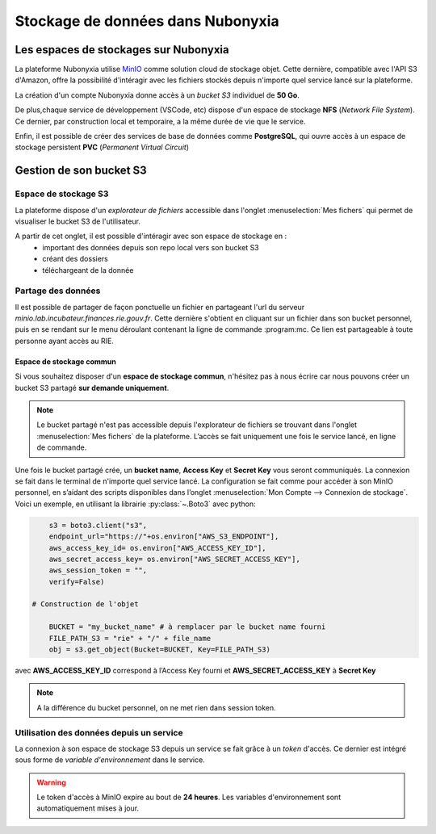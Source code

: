Stockage de données dans Nubonyxia 
====================================


Les espaces de stockages sur Nubonyxia 
-------------------------------------------


La plateforme Nubonyxia utilise `MinIO <https://min.io>`_ comme solution cloud de stockage objet. Cette dernière, compatible avec  l'API S3 d'Amazon, offre la possibilité d'intéragir avec les fichiers stockés depuis n'importe quel service lancé sur la plateforme.  

La création d'un compte Nubonyxia donne accès à un *bucket S3* individuel de **50 Go**.

De plus,chaque service de développement (VSCode, etc) dispose d'un espace de stockage **NFS** (*Network File System*). Ce dernier, par construction local et temporaire, a la même durée de vie que le service.

Enfin, il est possible de créer des services de base de données comme **PostgreSQL**, qui ouvre accès à un espace de stockage persistent **PVC** (*Permanent Virtual Circuit*)


Gestion de son bucket S3 
----------------------------------


Espace de stockage S3 
#####################

La plateforme dispose d'un `explorateur de fichiers` accessible dans l'onglet :menuselection:`Mes fichers` qui permet de visualiser le bucket S3 de l'utilisateur. 

A partir de cet onglet, il est possible d'intéragir avec son espace de stockage en : 
	* important des données depuis son repo local vers son bucket S3
	* créant des dossiers 
	* téléchargeant de la donnée 

Partage des données 
#####################################


Il est possible de partager de façon ponctuelle un fichier en partageant l'url du serveur *minio.lab.incubateur.finances.rie.gouv.fr*. Cette dernière s'obtient en cliquant sur un fichier dans son bucket personnel, puis en se rendant sur le menu déroulant contenant la ligne de commande :program:mc. Ce lien est partageable à toute personne ayant accès au RIE.



Espace de stockage commun
***************************

Si vous souhaitez disposer d'un **espace de stockage commun**, n'hésitez pas à nous écrire car nous pouvons créer un bucket S3 partagé **sur demande uniquement**.  

.. note:: 
	Le bucket partagé n'est pas accessible depuis l'explorateur de fichiers se trouvant dans l'onglet :menuselection:`Mes fichers` de la plateforme.  L’accès se fait uniquement une fois le service lancé, en ligne de commande.


Une fois le bucket partagé crée, un **bucket name**, **Access Key**  et **Secret Key** vous seront communiqués. La connexion se fait dans le terminal de n'importe quel service lancé. La configuration se fait comme pour accéder à son MinIO personnel, en s’aidant des scripts disponibles dans l’onglet :menuselection:`Mon Compte --> Connexion de stockage`. 
Voici un exemple, en utilisant la librairie :py:class:`~.Boto3` avec python:

.. code:: python

	s3 = boto3.client("s3",
	endpoint_url="https://"+os.environ["AWS_S3_ENDPOINT"],
	aws_access_key_id= os.environ["AWS_ACCESS_KEY_ID"],
	aws_secret_access_key= os.environ["AWS_SECRET_ACCESS_KEY"],
	aws_session_token = "",
	verify=False)

    # Construction de l'objet
 
	BUCKET = "my_bucket_name" # à remplacer par le bucket name fourni 
	FILE_PATH_S3 = "rie" + "/" + file_name
	obj = s3.get_object(Bucket=BUCKET, Key=FILE_PATH_S3)



avec **AWS_ACCESS_KEY_ID** correspond à l’Access Key fourni et **AWS_SECRET_ACCESS_KEY** à **Secret Key**

.. note:: 
	A la différence du bucket personnel, on ne met rien dans session token.
 



Utilisation des données depuis un service 
#####################################

La connexion à son espace de stockage S3 depuis un service se fait grâce à un `token` d'accès. Ce dernier est intégré sous forme de `variable d'environnement` dans le service. 

.. warning::
        
    Le token d'accès à MinIO expire au bout de **24 heures**. Les variables d'environnement sont automatiquement mises à jour. 





.. tab-set::

    .. tab-item:: R

       	En R, l'interaction avec un système de fichiers compatible S3 est rendue possible grâce à la librairie `aws.s3`.
                
        .. code:: R

        	library(aws.s3)

                
 	        

    .. tab-item:: Python

    	En Python, l'interaction avec un système de fichiers compatible S3 est rendue possible grâce à deux librairies :

    	* :py:class:`~.Boto3`, une librairie créée et maintenue par Amazon 
    	* :py:class:`~.S3Fs` une librairie qui permet d'interagir avec les fichiers stockés à l'instar d'un *filesystem* classique. S3Fs est utilisée par défaut par la librairie `pandas <https://pandas.pydata.org>`_ pour gérer les connections S3.

	Dans la suite, nous allons utiliser la librairie :python:`S3Fs` pour la gestion du stockage sur MinIO. 
        
        .. code:: python

            import os
            import s3fs
            S3_ENDPOINT_URL = "https://" + os.environ["AWS_S3_ENDPOINT"]
            fs = s3fs.S3FileSystem(client_kwargs={'endpoint_url': S3_ENDPOINT_URL})


	**Pour lister les fichiers d'un bucket**: 

	.. code:: python
       
		BUCKET = "donnees-insee"
		fs.ls(BUCKET)


	**Pour importer des données** en utilisant la librairie :python:`pandas` :


	.. code:: python
       

		BUCKET = "donnees-insee"
		FILE_KEY_S3 = "BPE/2019/BPE_ENS.csv"
		FILE_PATH_S3 = BUCKET + "/" + FILE_KEY_S3

		with fs.open(FILE_PATH_S3, mode="rb") as file_in:
 		df_bpe = pd.read_csv(file_in, sep=";")
	
	**Pour exporter des données vers son bucket S3**


	.. code:: python
  
		BUCKET_OUT = "<mon_bucket>"
		FILE_KEY_OUT_S3 = "mon_dossier/BPE_ENS.csv"
		FILE_PATH_OUT_S3 = BUCKET_OUT + "/" + FILE_KEY_OUT_S3

		with fs.open(FILE_PATH_OUT_S3, 'w') as file_out:
		df_bpe.to_csv(file_out)

    .. tab-item:: mc


		Avec la commande :program:`mc`, il est possible d’interagir avec le système de stockage à la manière d'un *filesystem* UNIX classique. Cette commande est installée par défaut et est accessible via un terminal dans les différents services de Nubonyxia. Elle s'utilise avec les commandes UNIX de base, telles que :program:`ls`, :program:`cat`, :program:`cp`, etc. La liste complète est disponible dans la `documentation <https://docs.min.io/docs/minio-client-complete-guide.html>`_.







        
            
   